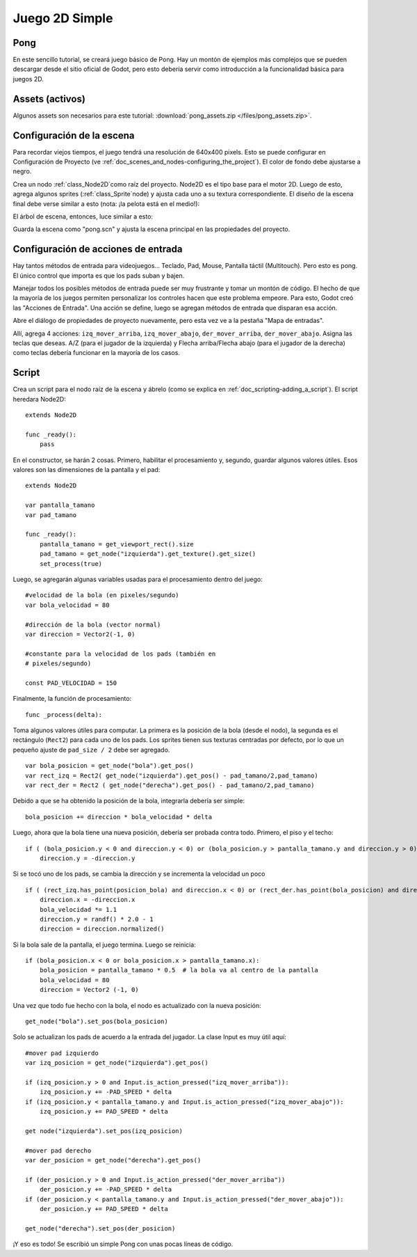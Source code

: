 .. _doc_simple_2d_game:

Juego 2D Simple
==============

Pong
~~~~

En este sencillo tutorial, se creará juego básico de Pong. Hay un
montón de ejemplos más complejos que se pueden descargar desde el sitio
oficial de Godot, pero esto debería servir como introducción a la
funcionalidad básica para juegos 2D.

Assets (activos)
~~~~~~

Algunos assets son necesarios para este tutorial:
:download:`pong_assets.zip </files/pong_assets.zip>`.

Configuración de la escena
~~~~~~~~~~~~~~~~~~~~~~~~~~

Para recordar viejos tiempos, el juego tendrá una resolución de
640x400 pixels. Esto se puede configurar en Configuración de
Proyecto (ve :ref:`doc_scenes_and_nodes-configuring_the_project`).
El color de fondo debe ajustarse a negro.

.. image:: /img/clearcolor.png

Crea un nodo :ref:`class_Node2D`como raíz del proyecto. Node2D es el
tipo base para el motor 2D. Luego de esto, agrega algunos sprites
(:ref:`class_Sprite`node) y ajusta cada uno a su textura
correspondiente. El diseño de la escena final debe verse similar a
esto (nota: ¡la pelota está en el medio!):

.. image:: /img/pong_layout.png

El árbol de escena, entonces, luce similar a esto:

.. image:: /img/pong_nodes.png

Guarda la escena como "pong.scn" y ajusta la escena principal en las
propiedades del proyecto.

.. _doc_simple_2d_game-input_actions_setup:

Configuración de acciones de entrada
~~~~~~~~~~~~~~~~~~~~~~~~~~~~~~~~~~~~

Hay tantos métodos de entrada para videojuegos... Teclado, Pad,
Mouse, Pantalla táctil (Multitouch). Pero esto es pong. El único
control que importa es que los pads suban y bajen.

Manejar todos los posibles métodos de entrada puede ser muy
frustrante y tomar un montón de código. El hecho de que la mayoría
de los juegos permiten personalizar los controles hacen que este
problema empeore. Para esto, Godot creó las "Acciones de Entrada".
Una acción se define, luego se agregan métodos de entrada que
disparan esa acción.

Abre el diálogo de propiedades de proyecto nuevamente, pero esta
vez ve a la pestaña "Mapa de entradas".

Allí, agrega 4 acciones:
``izq_mover_arriba``, ``izq_mover_abajo``, ``der_mover_arriba``, ``der_mover_abajo``.
Asigna las teclas que deseas. A/Z (para el jugador de la izquierda)
y Flecha arriba/Flecha abajo (para el jugador de la derecha) como
teclas debería funcionar en la mayoría de los casos.

.. image:: /img/inputmap.png

Script
~~~~~~

Crea un script para el nodo raíz de la escena y ábrelo (como se explica
en :ref:`doc_scripting-adding_a_script`). El script heredara Node2D:

::

    extends Node2D

    func _ready():
        pass

En el constructor, se harán 2 cosas. Primero, habilitar el
procesamiento y, segundo, guardar algunos valores útiles. Esos
valores son las dimensiones de la pantalla y el pad:

::

    extends Node2D

    var pantalla_tamano
    var pad_tamano

    func _ready():
        pantalla_tamano = get_viewport_rect().size
        pad_tamano = get_node("izquierda").get_texture().get_size()
        set_process(true)

Luego, se agregarán algunas variables usadas para el procesamiento 
dentro del juego:

::

    #velocidad de la bola (en pixeles/segundo)
    var bola_velocidad = 80

    #dirección de la bola (vector normal)
    var direccion = Vector2(-1, 0)

    #constante para la velocidad de los pads (también en
    # pixeles/segundo)

    const PAD_VELOCIDAD = 150

Finalmente, la función de procesamiento:

::

    func _process(delta):

Toma algunos valores útiles para computar. La primera es la posición
de la bola (desde el nodo), la segunda es el rectángulo (``Rect2``) para
cada uno de los pads. Los sprites tienen sus texturas centradas por
defecto, por lo que un pequeño ajuste de ``pad_size / 2`` debe ser
agregado.

::

        var bola_posicion = get_node("bola").get_pos()
        var rect_izq = Rect2( get_node("izquierda").get_pos() - pad_tamano/2,pad_tamano)
        var rect_der = Rect2 ( get_node("derecha").get_pos() - pad_tamano/2,pad_tamano)

Debido a que se ha obtenido la posición de la bola, integrarla debería
ser simple:

::

        bola_posicion += direccion * bola_velocidad * delta

Luego, ahora que la bola tiene una nueva posición, debería ser probada
contra todo. Primero, el piso y el techo:

::

        if ( (bola_posicion.y < 0 and direccion.y < 0) or (bola_posicion.y > pantalla_tamano.y and direccion.y > 0)):
            direccion.y = -direccion.y

Si se tocó uno de los pads, se cambia la dirección y se incrementa la velocidad
un poco


::

        if ( (rect_izq.has_point(posicion_bola) and direccion.x < 0) or (rect_der.has_point(bola_posicion) and direccion.x > 0)):
            direccion.x = -direccion.x
            bola_velocidad *= 1.1
            direccion.y = randf() * 2.0 - 1
            direccion = direccion.normalized()

Si la bola sale de la pantalla, el juego termina. Luego se reinicia:

::

        if (bola_posicion.x < 0 or bola_posicion.x > pantalla_tamano.x):
            bola_posicion = pantalla_tamano * 0.5  # la bola va al centro de la pantalla
            bola_velocidad = 80
            direccion = Vector2 (-1, 0)

Una vez que todo fue hecho con la bola, el nodo es actualizado con la
nueva posición:

::

        get_node("bola").set_pos(bola_posicion)

Solo se actualizan los pads de acuerdo a la entrada del jugador. La clase
Input es muy útil aquí:

::

        #mover pad izquierdo
        var izq_posicion = get_node("izquierda").get_pos()

        if (izq_posicion.y > 0 and Input.is_action_pressed("izq_mover_arriba")):
            izq_posicion.y += -PAD_SPEED * delta
        if (izq_posicion.y < pantalla_tamano.y and Input.is_action_pressed("izq_mover_abajo")):
            izq_posicion.y += PAD_SPEED * delta

        get node("izquierda").set_pos(izq_posicion)

        #mover pad derecho
        var der_posicion = get_node("derecha").get_pos()

        if (der_posicion.y > 0 and Input.is_action_pressed("der_mover_arriba"))
            der_posicion.y += -PAD_SPEED * delta
        if (der_posicion.y < pantalla_tamano.y and Input.is_action_pressed("der_mover_abajo")):
            der_posicion.y += PAD_SPEED * delta

        get_node("derecha").set_pos(der_posicion)

¡Y eso es todo! Se escribió un simple Pong con unas pocas líneas de código.
